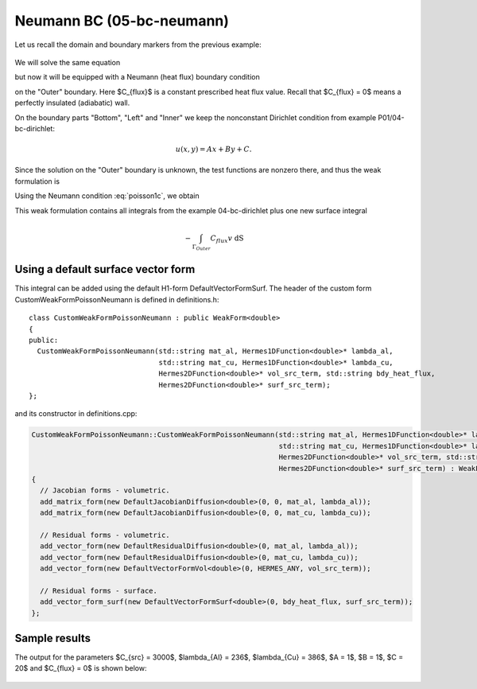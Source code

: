 Neumann BC (05-bc-neumann)
--------------------------

Let us recall the domain and boundary markers from the previous example:

.. figure:: 04-05-06-bc/simplemesh.png
   :align: center
   :scale: 50% 
   :figclass: align-center
   :alt: Sample finite element mesh.

We will solve the same equation 

.. math::
    :label: poisson1b

       -\mbox{div}(\lambda \nabla u) - C_{src} = 0

but now it will be equipped with a Neumann (heat flux) boundary condition 

.. math::
    :label: poisson1c

       \lambda \frac{\partial u}{\partial n} = C_{flux}

on the "Outer" boundary. Here $C_{flux}$ is a constant prescribed heat flux value.
Recall that $C_{flux} = 0$ means a perfectly insulated (adiabatic) wall.

On the boundary parts "Bottom", "Left" and "Inner" we keep
the nonconstant Dirichlet condition from example P01/04-bc-dirichlet:

.. math::
         u(x, y) = Ax + By + C.

Since the solution on the "Outer" boundary is unknown, the test functions are nonzero there, and thus 
the weak formulation is

.. math::
    :label: poissonweak01b

         \int_\Omega \lambda \nabla u \cdot \nabla v \;\mbox{d\bfx} - \int_{\Gamma_{Outer}} \lambda \frac{\partial u}{\partial n}v   \;\mbox{dS}
        - \int_\Omega C_{src} v\;\mbox{d\bfx} = 0.

Using the Neumann condition :eq:`poisson1c`, we obtain

.. math::
    :label: poissonweak01bbc

         \int_\Omega \lambda \nabla u \cdot \nabla v \;\mbox{d\bfx} - \int_{\Gamma_{Outer}} C_{flux} v   \;\mbox{dS}
        - \int_\Omega C_{src} v\;\mbox{d\bfx} = 0.

This weak formulation contains all integrals from the example 04-bc-dirichlet plus one new surface
integral

.. math::

    - \int_{\Gamma_{Outer}} C_{flux} v   \;\mbox{dS}

Using a default surface vector form
~~~~~~~~~~~~~~~~~~~~~~~~~~~~~~~~~~~

This integral can be added using the default H1-form DefaultVectorFormSurf.
The header of the custom form CustomWeakFormPoissonNeumann is defined in 
definitions.h::

    class CustomWeakFormPoissonNeumann : public WeakForm<double>
    {
    public:
      CustomWeakFormPoissonNeumann(std::string mat_al, Hermes1DFunction<double>* lambda_al,
				   std::string mat_cu, Hermes1DFunction<double>* lambda_cu,
				   Hermes2DFunction<double>* vol_src_term, std::string bdy_heat_flux,
				   Hermes2DFunction<double>* surf_src_term);
    };

and its constructor in definitions.cpp:

.. sourcecode::
    .

    CustomWeakFormPoissonNeumann::CustomWeakFormPoissonNeumann(std::string mat_al, Hermes1DFunction<double>* lambda_al,
							       std::string mat_cu, Hermes1DFunction<double>* lambda_cu,
							       Hermes2DFunction<double>* vol_src_term, std::string bdy_heat_flux,
							       Hermes2DFunction<double>* surf_src_term) : WeakForm<double>(1)
    {
      // Jacobian forms - volumetric.
      add_matrix_form(new DefaultJacobianDiffusion<double>(0, 0, mat_al, lambda_al));
      add_matrix_form(new DefaultJacobianDiffusion<double>(0, 0, mat_cu, lambda_cu));

      // Residual forms - volumetric.
      add_vector_form(new DefaultResidualDiffusion<double>(0, mat_al, lambda_al));
      add_vector_form(new DefaultResidualDiffusion<double>(0, mat_cu, lambda_cu));
      add_vector_form(new DefaultVectorFormVol<double>(0, HERMES_ANY, vol_src_term));

      // Residual forms - surface.
      add_vector_form_surf(new DefaultVectorFormSurf<double>(0, bdy_heat_flux, surf_src_term));
    };

.. latexcode::
    .

    CustomWeakFormPoissonNeumann::CustomWeakFormPoissonNeumann(
                                  std::string mat_al, Hermes1DFunction<double>* lambda_al,
	                          std::string mat_cu, Hermes1DFunction<double>* lambda_cu,
				  Hermes2DFunction<double>* vol_src_term, std::string bdy_heat_flux,
			          Hermes2DFunction<double>* surf_src_term) : WeakForm<double>(1)
    {
      // Jacobian forms - volumetric.
      add_matrix_form(new DefaultJacobianDiffusion<double>(0, 0, mat_al, lambda_al));
      add_matrix_form(new DefaultJacobianDiffusion<double>(0, 0, mat_cu, lambda_cu));

      // Residual forms - volumetric.
      add_vector_form(new DefaultResidualDiffusion<double>(0, mat_al, lambda_al));
      add_vector_form(new DefaultResidualDiffusion<double>(0, mat_cu, lambda_cu));
      add_vector_form(new DefaultVectorFormVol<double>(0, HERMES_ANY, vol_src_term));

      // Residual forms - surface.
      add_vector_form_surf(new DefaultVectorFormSurf<double>(0, bdy_heat_flux, surf_src_term));
    };


Sample results
~~~~~~~~~~~~~~

The output for the parameters $C_{src} = 3000$, $\lambda_{Al} = 236$, $\lambda_{Cu} = 386$,
$A = 1$, $B = 1$, $C = 20$ and $C_{flux} = 0$ is shown below:

.. figure:: 04-05-06-bc/neumann.png
   :align: center
   :scale: 50% 
   :figclass: align-center
   :alt: Solution of the Neumann problem.
